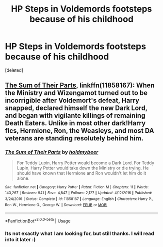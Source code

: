 #+TITLE: HP Steps in Voldemords footsteps because of his childhood

* HP Steps in Voldemords footsteps because of his childhood
:PROPERTIES:
:Score: 16
:DateUnix: 1577303141.0
:DateShort: 2019-Dec-25
:FlairText: Recommendation
:END:
[deleted]


** [[https://www.fanfiction.net/s/11858167/1/The-Sum-of-Their-Parts][The Sum of Their Parts]], linkffn(11858167): When the Ministry and Wizengamot turned out to be incorrigible after Voldemort's defeat, Harry snapped, declared himself the new Dark Lord, and began with vigilante killings of remaining Death Eaters. Unlike in most other dark!Harry fics, Hermione, Ron, the Weasleys, and most DA veterans are standing resolutely behind him.
:PROPERTIES:
:Author: InquisitorCOC
:Score: 3
:DateUnix: 1577317878.0
:DateShort: 2019-Dec-26
:END:

*** [[https://www.fanfiction.net/s/11858167/1/][*/The Sum of Their Parts/*]] by [[https://www.fanfiction.net/u/7396284/holdmybeer][/holdmybeer/]]

#+begin_quote
  For Teddy Lupin, Harry Potter would become a Dark Lord. For Teddy Lupin, Harry Potter would take down the Ministry or die trying. He should have known that Hermione and Ron wouldn't let him do it alone.
#+end_quote

^{/Site/:} ^{fanfiction.net} ^{*|*} ^{/Category/:} ^{Harry} ^{Potter} ^{*|*} ^{/Rated/:} ^{Fiction} ^{M} ^{*|*} ^{/Chapters/:} ^{11} ^{*|*} ^{/Words/:} ^{143,267} ^{*|*} ^{/Reviews/:} ^{941} ^{*|*} ^{/Favs/:} ^{4,847} ^{*|*} ^{/Follows/:} ^{2,127} ^{*|*} ^{/Updated/:} ^{4/12/2016} ^{*|*} ^{/Published/:} ^{3/24/2016} ^{*|*} ^{/Status/:} ^{Complete} ^{*|*} ^{/id/:} ^{11858167} ^{*|*} ^{/Language/:} ^{English} ^{*|*} ^{/Characters/:} ^{Harry} ^{P.,} ^{Ron} ^{W.,} ^{Hermione} ^{G.,} ^{George} ^{W.} ^{*|*} ^{/Download/:} ^{[[http://www.ff2ebook.com/old/ffn-bot/index.php?id=11858167&source=ff&filetype=epub][EPUB]]} ^{or} ^{[[http://www.ff2ebook.com/old/ffn-bot/index.php?id=11858167&source=ff&filetype=mobi][MOBI]]}

--------------

*FanfictionBot*^{2.0.0-beta} | [[https://github.com/tusing/reddit-ffn-bot/wiki/Usage][Usage]]
:PROPERTIES:
:Author: FanfictionBot
:Score: 2
:DateUnix: 1577317888.0
:DateShort: 2019-Dec-26
:END:


*** Its not exactly what I am looking for, but still thanks. I will read into it later :)
:PROPERTIES:
:Author: Moe_San
:Score: 1
:DateUnix: 1577436330.0
:DateShort: 2019-Dec-27
:END:
